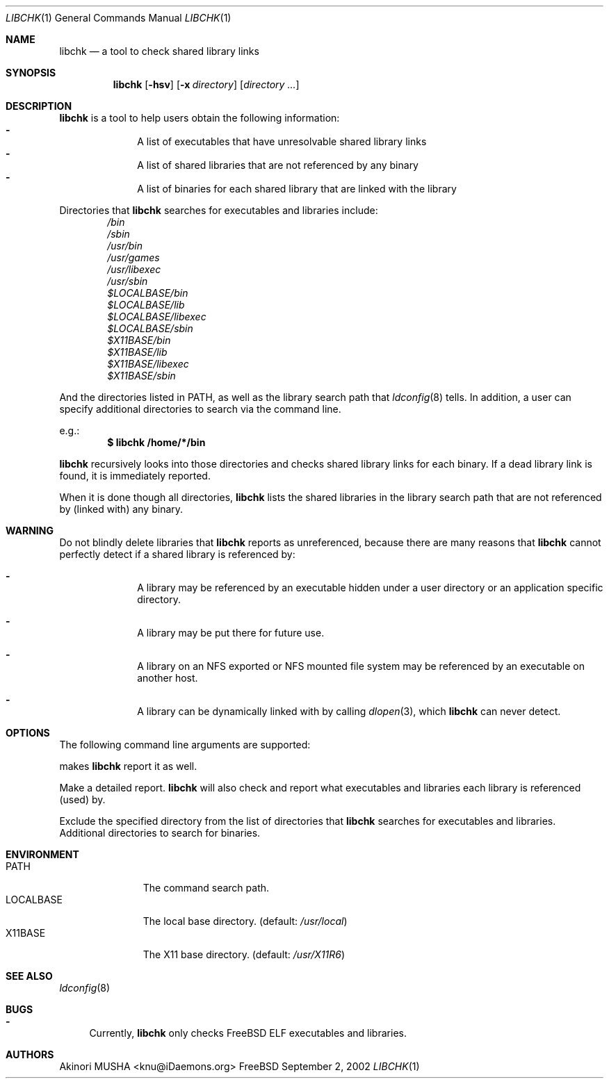 .\" $Idaemons: /home/cvs/libchk/libchk.1,v 1.2 2002/09/02 11:54:47 knu Exp $
.\"
.Dd September 2, 2002
.Dt LIBCHK 1
.Os FreeBSD
.Sh NAME
.Nm libchk
.Nd a tool to check shared library links
.Sh SYNOPSIS
.Nm
.Op Fl hsv
.Op Fl x Ar directory
.Op Ar directory ...
.Sh DESCRIPTION
.Nm
is a tool to help users obtain the following information:
.Bl -dash -column -compact -offset indent
.It
A list of executables that have unresolvable shared library links
.It
A list of shared libraries that are not referenced by any binary
.It
A list of binaries for each shared library that are linked with the
library
.El
.Pp
Directories that
.Nm
searches for executables and libraries include:
.Bl -column -compact -offset indent
.It Pa /bin
.It Pa /sbin
.It Pa /usr/bin
.It Pa /usr/games
.It Pa /usr/libexec
.It Pa /usr/sbin
.It Pa $LOCALBASE/bin
.It Pa $LOCALBASE/lib
.It Pa $LOCALBASE/libexec
.It Pa $LOCALBASE/sbin
.It Pa $X11BASE/bin
.It Pa $X11BASE/lib
.It Pa $X11BASE/libexec
.It Pa $X11BASE/sbin
.El
.Pp
And the directories listed in
.Ev PATH ,
as well as the library search path that
.Xr ldconfig 8
tells.  In addition, a user can specify additional directories to
search via the command line.
.Pp
e.g.:
.Dl $ libchk /home/*/bin
.Pp
.Nm
recursively looks into those directories and checks shared library
links for each binary.  If a dead library link is found, it is
immediately reported.
.Pp
When it is done though all directories,
.Nm
lists the shared libraries in the library search path that are not
referenced by (linked with) any binary.
.Pp
.Sh WARNING
Do not blindly delete libraries that
.Nm
reports as unreferenced, because there are many reasons that
.Nm
cannot perfectly detect if a shared library is referenced by:
.Bl -dash -offset indent
.It
A library may be referenced by an executable hidden under a user
directory or an application specific directory.
.Pp
.It
A library may be put there for future use.
.Pp
.It
A library on an NFS exported or NFS mounted file system may be
referenced by an executable on another host.
.Pp
.It
A library can be dynamically linked with by calling
.Xr dlopen 3 ,
which
.Nm
can never detect.
.El
.Pp
.Sh OPTIONS
The following command line arguments are supported:
.Pp
makes
.Nm
report it as well.
.Pp
.It Fl v
.It Fl -verbose
Make a detailed report.
.Nm
will also check and report what executables and libraries each library
is referenced (used) by.
.Pp
.It Fl x Ar directory
.It Fl -exclude Ar directory
Exclude the specified directory from the list of directories that
.Nm
searches for executables and libraries.
.It Ar directory ...
Additional directories to search for binaries.
.El
.Sh ENVIRONMENT
.Bl -tag -width "LOCALBASE" -compact
.It Ev PATH
The command search path.
.It Ev LOCALBASE
The local base directory. (default:
.Pa /usr/local )
.It Ev X11BASE
The X11 base directory. (default:
.Pa /usr/X11R6 )
.El
.Sh SEE ALSO
.Xr ldconfig 8
.Sh BUGS
.Bl -dash -compact
.It
Currently,
.Nm
only checks
.Fx
ELF executables and libraries.
.El
.Sh AUTHORS
.An Akinori MUSHA Aq knu@iDaemons.org
